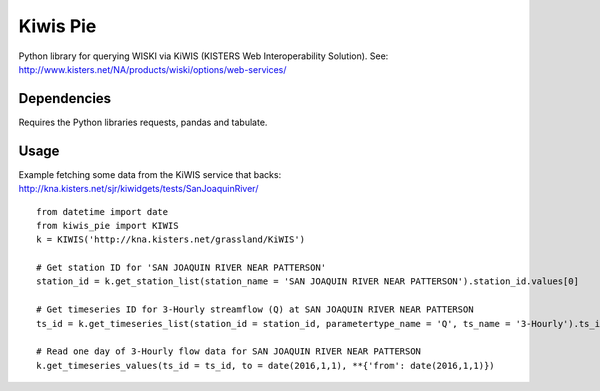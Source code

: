 Kiwis Pie
===============
Python library for querying WISKI via KiWIS (KISTERS Web Interoperability Solution). See: http://www.kisters.net/NA/products/wiski/options/web-services/

.. image:: https://raw.githubusercontent.com/amacd31/kiwis_pie/master/kiwis_and_pie.jpg

Dependencies
------------
Requires the Python libraries requests, pandas and tabulate.

Usage
-----
Example fetching some data from the KiWIS service that backs: http://kna.kisters.net/sjr/kiwidgets/tests/SanJoaquinRiver/

::

 from datetime import date
 from kiwis_pie import KIWIS
 k = KIWIS('http://kna.kisters.net/grassland/KiWIS')

 # Get station ID for 'SAN JOAQUIN RIVER NEAR PATTERSON'
 station_id = k.get_station_list(station_name = 'SAN JOAQUIN RIVER NEAR PATTERSON').station_id.values[0]

 # Get timeseries ID for 3-Hourly streamflow (Q) at SAN JOAQUIN RIVER NEAR PATTERSON
 ts_id = k.get_timeseries_list(station_id = station_id, parametertype_name = 'Q', ts_name = '3-Hourly').ts_id.values[0]

 # Read one day of 3-Hourly flow data for SAN JOAQUIN RIVER NEAR PATTERSON
 k.get_timeseries_values(ts_id = ts_id, to = date(2016,1,1), **{'from': date(2016,1,1)})
